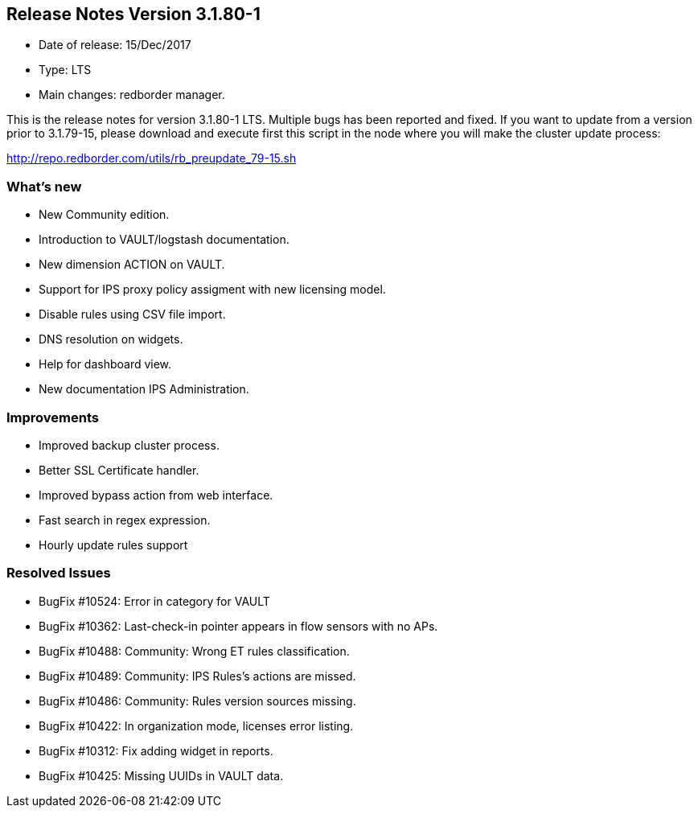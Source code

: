 == **Release Notes Version 3.1.80-1**

* Date of release: 15/Dec/2017
* Type: LTS
* Main changes: redborder manager.

This is the release notes for version 3.1.80-1 LTS.
Multiple bugs has been reported and fixed.
If you want to update from a version prior to 3.1.79-15, please download and
execute first this script in the node where you will make the cluster update process:

http://repo.redborder.com/utils/rb_preupdate_79-15.sh

=== What's new

* New Community edition.
* Introduction to VAULT/logstash documentation.
* New dimension ACTION on VAULT.
* Support for IPS proxy policy assigment with new licensing model.
* Disable rules using CSV file import.
* DNS resolution on widgets.
* Help for dashboard view.
* New documentation IPS Administration.

=== Improvements

* Improved backup cluster process.
* Better SSL Certificate handler.
* Improved bypass action from web interface.
* Fast search in regex expression.
* Hourly update rules support

=== Resolved Issues

* BugFix #10524: Error in category for VAULT
* BugFix #10362: Last-check-in pointer appears in flow sensors with no APs.
* BugFix #10488: Community: Wrong ET rules classification.
* BugFix #10489: Community: IPS Rules's actions are missed.
* BugFix #10486: Community: Rules version sources missing.
* BugFix #10422: In organization mode, licenses error listing.
* BugFix #10312: Fix adding widget in reports.
* BugFix #10425: Missing UUIDs in VAULT data.

